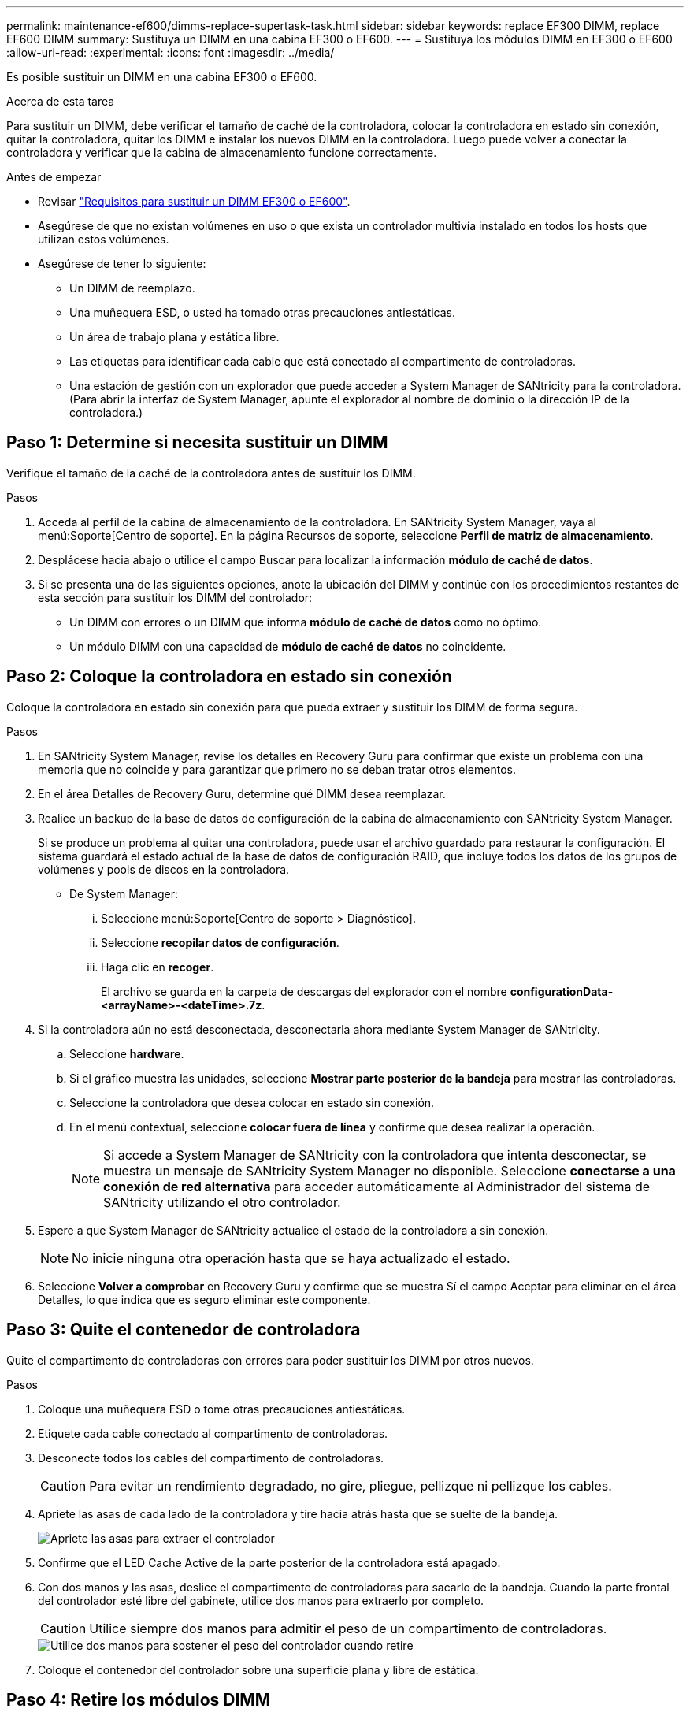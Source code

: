 ---
permalink: maintenance-ef600/dimms-replace-supertask-task.html 
sidebar: sidebar 
keywords: replace EF300 DIMM, replace EF600 DIMM 
summary: Sustituya un DIMM en una cabina EF300 o EF600. 
---
= Sustituya los módulos DIMM en EF300 o EF600
:allow-uri-read: 
:experimental: 
:icons: font
:imagesdir: ../media/


[role="lead"]
Es posible sustituir un DIMM en una cabina EF300 o EF600.

.Acerca de esta tarea
Para sustituir un DIMM, debe verificar el tamaño de caché de la controladora, colocar la controladora en estado sin conexión, quitar la controladora, quitar los DIMM e instalar los nuevos DIMM en la controladora. Luego puede volver a conectar la controladora y verificar que la cabina de almacenamiento funcione correctamente.

.Antes de empezar
* Revisar link:dimms-overview-supertask-concept.html["Requisitos para sustituir un DIMM EF300 o EF600"].
* Asegúrese de que no existan volúmenes en uso o que exista un controlador multivía instalado en todos los hosts que utilizan estos volúmenes.
* Asegúrese de tener lo siguiente:
+
** Un DIMM de reemplazo.
** Una muñequera ESD, o usted ha tomado otras precauciones antiestáticas.
** Un área de trabajo plana y estática libre.
** Las etiquetas para identificar cada cable que está conectado al compartimento de controladoras.
** Una estación de gestión con un explorador que puede acceder a System Manager de SANtricity para la controladora. (Para abrir la interfaz de System Manager, apunte el explorador al nombre de dominio o la dirección IP de la controladora.)






== Paso 1: Determine si necesita sustituir un DIMM

Verifique el tamaño de la caché de la controladora antes de sustituir los DIMM.

.Pasos
. Acceda al perfil de la cabina de almacenamiento de la controladora. En SANtricity System Manager, vaya al menú:Soporte[Centro de soporte]. En la página Recursos de soporte, seleccione *Perfil de matriz de almacenamiento*.
. Desplácese hacia abajo o utilice el campo Buscar para localizar la información *módulo de caché de datos*.
. Si se presenta una de las siguientes opciones, anote la ubicación del DIMM y continúe con los procedimientos restantes de esta sección para sustituir los DIMM del controlador:
+
** Un DIMM con errores o un DIMM que informa *módulo de caché de datos* como no óptimo.
** Un módulo DIMM con una capacidad de *módulo de caché de datos* no coincidente.






== Paso 2: Coloque la controladora en estado sin conexión

Coloque la controladora en estado sin conexión para que pueda extraer y sustituir los DIMM de forma segura.

.Pasos
. En SANtricity System Manager, revise los detalles en Recovery Guru para confirmar que existe un problema con una memoria que no coincide y para garantizar que primero no se deban tratar otros elementos.
. En el área Detalles de Recovery Guru, determine qué DIMM desea reemplazar.
. Realice un backup de la base de datos de configuración de la cabina de almacenamiento con SANtricity System Manager.
+
Si se produce un problema al quitar una controladora, puede usar el archivo guardado para restaurar la configuración. El sistema guardará el estado actual de la base de datos de configuración RAID, que incluye todos los datos de los grupos de volúmenes y pools de discos en la controladora.

+
** De System Manager:
+
... Seleccione menú:Soporte[Centro de soporte > Diagnóstico].
... Seleccione *recopilar datos de configuración*.
... Haga clic en *recoger*.
+
El archivo se guarda en la carpeta de descargas del explorador con el nombre *configurationData-<arrayName>-<dateTime>.7z*.





. Si la controladora aún no está desconectada, desconectarla ahora mediante System Manager de SANtricity.
+
.. Seleccione *hardware*.
.. Si el gráfico muestra las unidades, seleccione *Mostrar parte posterior de la bandeja* para mostrar las controladoras.
.. Seleccione la controladora que desea colocar en estado sin conexión.
.. En el menú contextual, seleccione *colocar fuera de línea* y confirme que desea realizar la operación.
+

NOTE: Si accede a System Manager de SANtricity con la controladora que intenta desconectar, se muestra un mensaje de SANtricity System Manager no disponible. Seleccione *conectarse a una conexión de red alternativa* para acceder automáticamente al Administrador del sistema de SANtricity utilizando el otro controlador.



. Espere a que System Manager de SANtricity actualice el estado de la controladora a sin conexión.
+

NOTE: No inicie ninguna otra operación hasta que se haya actualizado el estado.

. Seleccione *Volver a comprobar* en Recovery Guru y confirme que se muestra Sí el campo Aceptar para eliminar en el área Detalles, lo que indica que es seguro eliminar este componente.




== Paso 3: Quite el contenedor de controladora

Quite el compartimento de controladoras con errores para poder sustituir los DIMM por otros nuevos.

.Pasos
. Coloque una muñequera ESD o tome otras precauciones antiestáticas.
. Etiquete cada cable conectado al compartimento de controladoras.
. Desconecte todos los cables del compartimento de controladoras.
+

CAUTION: Para evitar un rendimiento degradado, no gire, pliegue, pellizque ni pellizque los cables.

. Apriete las asas de cada lado de la controladora y tire hacia atrás hasta que se suelte de la bandeja.
+
image::../media/remove_controller_5.png[Apriete las asas para extraer el controlador]

. Confirme que el LED Cache Active de la parte posterior de la controladora está apagado.
. Con dos manos y las asas, deslice el compartimento de controladoras para sacarlo de la bandeja. Cuando la parte frontal del controlador esté libre del gabinete, utilice dos manos para extraerlo por completo.
+

CAUTION: Utilice siempre dos manos para admitir el peso de un compartimento de controladoras.

+
image::../media/remove_controller_6.png[Utilice dos manos para sostener el peso del controlador cuando retire]

. Coloque el contenedor del controlador sobre una superficie plana y libre de estática.




== Paso 4: Retire los módulos DIMM

Si hay un error de coincidencia en la memoria, reemplace los DIMM en el controlador.

.Pasos
. Retire la cubierta del contenedor del controlador desenroscando el tornillo de mariposa único y levantando la tapa para abrirla.
. Confirme que el LED verde del interior del controlador está apagado.
+
Si este LED verde está encendido, el controlador sigue utilizando la batería. Debe esperar a que este LED se apague antes de quitar los componentes.

. Ubique los DIMM en el controlador.
. Tenga en cuenta la orientación del módulo DIMM en el zócalo para que pueda insertar el módulo DIMM de repuesto en la orientación adecuada.
+

NOTE: Una muesca en la parte inferior del DIMM ayuda a alinear el DIMM durante la instalación.

. Empuje lentamente las dos lengüetas expulsoras del DIMM a ambos lados del módulo DIMM para expulsar el módulo DIMM de su ranura y, a continuación, deslícelo fuera de la ranura.
+
image::../media/dimm_2.png[Presione la lengüeta del expulsor hacia abajo en la ranura DIMM]

+
image::../media/dimim_3.png[Retire la DIMM]

+

CAUTION: Sujete con cuidado el módulo DIMM por los bordes para evitar la presión sobre los componentes de la placa de circuitos DIMM.

+
El número y la colocación de los DIMM del sistema depende del modelo del sistema.





== Paso 5: Instale módulos DIMM nuevos

Instale un módulo DIMM nuevo para sustituir el antiguo.

.Pasos
. Sujete el módulo DIMM por las esquinas y alinéelo con la ranura.
+
La muesca entre las patillas del DIMM debe alinearse con la lengüeta del zócalo.

. Inserte el módulo DIMM directamente en la ranura.
+
El módulo DIMM encaja firmemente en la ranura, pero debe entrar fácilmente. Si no es así, realinee el DIMM con la ranura y vuelva a insertarlo.

+

NOTE: Inspeccione visualmente el módulo DIMM para comprobar que está alineado de forma uniforme y completamente insertado en la ranura.

. Empuje con cuidado, pero firmemente, en el borde superior del DIMM hasta que los pestillos encajen en su lugar sobre las muescas de los extremos del DIMM.
+

NOTE: Los DIMM se ajustan firmemente. Es posible que tenga que presionar suavemente un lado a la vez y fijarlo con cada pestaña individualmente.

+
image::../media/dimm_5.png[Inserte DIMM en la ranura y fíjelos con pestañas]





== Paso 6: Vuelva a instalar el compartimento de la controladora

Después de instalar los DIMM nuevos, vuelva a instalar el compartimento de controladoras en la bandeja de controladoras.

.Pasos
. Baje la cubierta del receptáculo del controlador y fije el tornillo de apriete manual.
. Al apretar las asas de las controladoras, deslice suavemente el compartimento de controladoras hasta llegar a la bandeja de controladoras.
+

NOTE: El controlador hace un clic audible cuando está instalado correctamente en el estante.

+
image::../media/remove_controller_7.png[Instale DIMM en la ranura de la controladora]

. Vuelva a conectar todos los cables.




== Paso 7: Sustitución completa de los DIMM

Coloque la controladora en línea, recoja datos de soporte y reanude operaciones.

.Pasos
. Coloque una controladora en línea.
+
.. En System Manager, desplácese hasta la página hardware.
.. Seleccione *Mostrar parte posterior del controlador*.
.. Seleccione la controladora con los DIMM sustituidos.
.. Seleccione *colocar en línea* en la lista desplegable.


. Cuando se arranque la controladora, compruebe los LED de la controladora.
+
Cuando se restablece la comunicación con otra controladora:

+
** El LED de atención ámbar permanece encendido.
** Es posible que los LED del enlace de host estén encendidos, parpadeantes o apagados, según la interfaz del host.


. Cuando la controladora vuelva a estar en línea, confirme que su estado es óptimo y compruebe los LED de atención de la bandeja de controladoras.
+
Si el estado no es óptimo o si alguno de los LED de atención está encendido, confirme que todos los cables están correctamente asentados y que el compartimento de controladoras esté instalado correctamente. Si es necesario, quite y vuelva a instalar el compartimento de controladoras.

+

NOTE: Si no puede resolver el problema, póngase en contacto con el soporte técnico.

. Haga clic en MENU:hardware[Soporte > Centro de actualización] para asegurarse de que está instalada la última versión de SANtricity OS.
+
Si es necesario, instale la versión más reciente.

. Verifique que todos los volúmenes se hayan devuelto al propietario preferido.
+
.. Seleccione MENU:Storage[Volumes]. En la página *todos los volúmenes*, compruebe que los volúmenes se distribuyen a sus propietarios preferidos. Seleccione MENU:More[Cambiar propiedad] para ver los propietarios del volumen.
.. Si todos los volúmenes son propiedad del propietario preferido, continúe con el paso 6.
.. Si ninguno de los volúmenes se devuelve, debe devolver manualmente los volúmenes. Vaya al menú:más[redistribuir volúmenes].
.. Si no hay ninguna instancia de Recovery Guru presente o si sigue los pasos de Recovery Guru, los volúmenes aún no vuelven a sus propietarios preferidos, póngase en contacto con el soporte de.


. Recoja datos de soporte para la cabina de almacenamiento mediante SANtricity System Manager.
+
.. Seleccione menú:Soporte[Centro de soporte > Diagnóstico].
.. Seleccione *recopilar datos de soporte*.
.. Haga clic en *recoger*.
+
El archivo se guarda en la carpeta de descargas del explorador con el nombre *support-data.7z*.





.El futuro
Se ha completado el reemplazo de DIMM. Es posible reanudar las operaciones normales.
